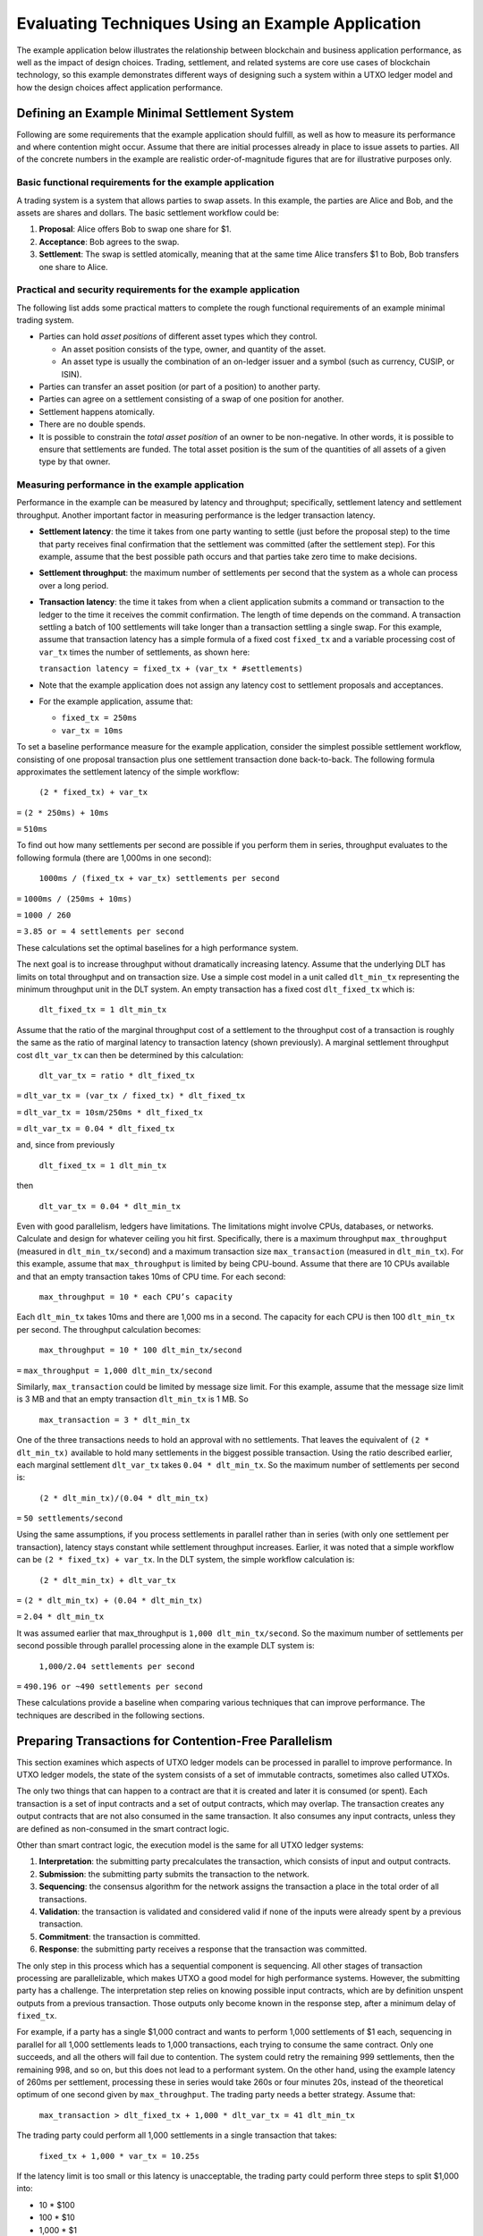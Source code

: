 .. Copyright (c) 2023 Digital Asset (Switzerland) GmbH and/or its affiliates. All rights reserved.
.. SPDX-License-Identifier: Apache-2.0

Evaluating Techniques Using an Example Application
##################################################

The example application below illustrates the relationship between blockchain and business application performance, as well as the impact of design choices. Trading, settlement, and related systems are core use cases of blockchain technology, so this example demonstrates different ways of designing such a system within a UTXO ledger model and how the design choices affect application performance.

Defining an Example Minimal Settlement System
*********************************************

Following are some requirements that the example application should fulfill, as well as how to measure its performance and where contention might occur. Assume that there are initial processes already in place to issue assets to parties. All of the concrete numbers in the example are realistic order-of-magnitude figures that are for illustrative purposes only. 

Basic functional requirements for the example application
=========================================================

A trading system is a system that allows parties to swap assets. In this example, the parties are Alice and Bob, and the assets are shares and dollars. The basic settlement workflow could be:

#. **Proposal**: Alice offers Bob to swap one share for $1.
#. **Acceptance**: Bob agrees to the swap.
#. **Settlement**: The swap is settled atomically, meaning that at the same time Alice transfers $1 to Bob, Bob transfers one share to Alice.

Practical and security requirements for the example application
===============================================================

The following list adds some practical matters to complete the rough functional requirements of an example minimal trading system.

* Parties can hold *asset positions* of different asset types which they control.

  * An asset position consists of the type, owner, and quantity of the asset.
  * An asset type is usually the combination of an on-ledger issuer and a symbol (such as currency, CUSIP, or ISIN).

* Parties can transfer an asset position (or part of a position) to another party.
* Parties can agree on a settlement consisting of a swap of one position for another.
* Settlement happens atomically.
* There are no double spends.
* It is possible to constrain the *total asset position* of an owner to be non-negative. In other words, it is possible to ensure that settlements are funded. The total asset position is the sum of the quantities of all assets of a given type by that owner.

Measuring performance in the example application
================================================

Performance in the example can be measured by latency and throughput; specifically, settlement latency and settlement throughput. Another important factor in measuring performance is the ledger transaction latency. 

* **Settlement latency**: the time it takes from one party wanting to settle (just before the proposal step) to the time that party receives final confirmation that the settlement was committed (after the settlement step). For this example, assume that the best possible path occurs and that parties take zero time to make decisions.
* **Settlement throughput**: the maximum number of settlements per second that the system as a whole can process over a long period.
* **Transaction latency**: the time it takes from when a client application submits a command or transaction to the ledger to the time it receives the commit confirmation. The length of time depends on the command. A transaction settling a batch of 100 settlements will take longer than a transaction settling a single swap. For this example, assume that transaction latency has a simple formula of a fixed cost ``fixed_tx`` and a variable processing cost of ``var_tx`` times the number of settlements, as shown here:

  ``transaction latency = fixed_tx + (var_tx * #settlements)``

* Note that the example application does not assign any latency cost to settlement proposals and acceptances.
* For the example application, assume that:

  * ``fixed_tx = 250ms``
  * ``var_tx = 10ms``

To set a baseline performance measure for the example application, consider the simplest possible settlement workflow, consisting of one proposal transaction plus one settlement transaction done back-to-back. The following formula approximates the settlement latency of the simple workflow:

  ``(2 * fixed_tx) + var_tx``

``=`` ``(2 * 250ms) + 10ms``

``=`` ``510ms``

To find out how many settlements per second are possible if you perform them in series, throughput evaluates to the following formula (there are 1,000ms in one second):

  ``1000ms / (fixed_tx + var_tx) settlements per second``

``=`` ``1000ms / (250ms + 10ms)``

``=`` ``1000 / 260``

``=`` ``3.85 or ≈ 4 settlements per second``

These calculations set the optimal baselines for a high performance system.

The next goal is to increase throughput without dramatically increasing latency. Assume that the underlying DLT has limits on total throughput and on transaction size. Use a simple cost model in a unit called ``dlt_min_tx`` representing the minimum throughput unit in the DLT system. An empty transaction has a fixed cost ``dlt_fixed_tx`` which is:

  ``dlt_fixed_tx = 1 dlt_min_tx``

Assume that the ratio of the marginal throughput cost of a settlement to the throughput cost of a transaction is roughly the same as the ratio of marginal latency to transaction latency (shown previously). A marginal settlement throughput cost ``dlt_var_tx`` can then be determined by this calculation:

  ``dlt_var_tx = ratio * dlt_fixed_tx``

``=`` ``dlt_var_tx = (var_tx / fixed_tx) * dlt_fixed_tx``

``=`` ``dlt_var_tx = 10sm/250ms * dlt_fixed_tx``

``=`` ``dlt_var_tx = 0.04 * dlt_fixed_tx``

and, since from previously

  ``dlt_fixed_tx = 1 dlt_min_tx``

then

  ``dlt_var_tx = 0.04 * dlt_min_tx``

Even with good parallelism, ledgers have limitations. The limitations might involve CPUs, databases, or networks. Calculate and design for whatever ceiling you hit first. Specifically, there is a maximum throughput ``max_throughput`` (measured in ``dlt_min_tx/second``) and a maximum transaction size ``max_transaction`` (measured in ``dlt_min_tx``). For this example, assume that ``max_throughput`` is limited by being CPU-bound. Assume that there are 10 CPUs available and that an empty transaction takes 10ms of CPU time. For each second: 

  ``max_throughput = 10 * each CPU’s capacity``

Each ``dlt_min_tx`` takes 10ms and there are 1,000 ms in a second. The capacity for each CPU is then 100 ``dlt_min_tx`` per second. The throughput calculation becomes:

  ``max_throughput = 10 * 100 dlt_min_tx/second``

``=`` ``max_throughput = 1,000 dlt_min_tx/second``

Similarly, ``max_transaction`` could be limited by message size limit. For this example, assume that the message size limit is 3 MB and that an empty transaction ``dlt_min_tx`` is 1 MB.  So

  ``max_transaction = 3 * dlt_min_tx``

One of the three transactions needs to hold an approval with no settlements. That leaves the equivalent of ``(2 * dlt_min_tx)``  available to hold many settlements in the biggest possible transaction. Using the ratio described earlier, each marginal settlement ``dlt_var_tx`` takes ``0.04 * dlt_min_tx``. So the maximum number of settlements per second is:

  ``(2 * dlt_min_tx)/(0.04 * dlt_min_tx)``

``=`` ``50 settlements/second``

Using the same assumptions, if you process settlements in parallel rather than in series (with only one settlement per transaction), latency stays constant while settlement throughput increases. Earlier, it was noted that a simple workflow can be ``(2 * fixed_tx) + var_tx``. In the DLT system, the simple workflow calculation is:

  ``(2 * dlt_min_tx) + dlt_var_tx``

``=`` ``(2 * dlt_min_tx) + (0.04 * dlt_min_tx)``

``=`` ``2.04 * dlt_min_tx``

It was assumed earlier that max_throughput is ``1,000 dlt_min_tx/second``. So the maximum number of settlements per second possible through parallel processing alone in the example DLT system is:

  ``1,000/2.04 settlements per second``

``=`` ``490.196 or ~490 settlements per second``

These calculations provide a baseline when comparing various techniques that can improve performance. The techniques are described in the following sections.

Preparing Transactions for Contention-Free Parallelism
******************************************************

This section examines which aspects of UTXO ledger models can be processed in parallel to improve performance. In UTXO ledger models, the state of the system consists of a set of immutable contracts, sometimes also called UTXOs.

The only two things that can happen to a contract are that it is created and later it is consumed (or spent). Each transaction is a set of input contracts and a set of output contracts, which may overlap. The transaction creates any output contracts that are not also consumed in the same transaction. It also consumes any input contracts, unless they are defined as non-consumed in the smart contract logic.

Other than smart contract logic, the execution model is the same for all UTXO ledger systems:

#. **Interpretation**: the submitting party precalculates the transaction, which consists of input and output contracts.
#. **Submission**: the submitting party submits the transaction to the network.
#. **Sequencing**: the consensus algorithm for the network assigns the transaction a place in the total order of all transactions.
#. **Validation**: the transaction is validated and considered valid if none of the inputs were already spent by a previous transaction.
#. **Commitment**: the transaction is committed.
#. **Response**: the submitting party receives a response that the transaction was committed.

The only step in this process which has a sequential component is sequencing. All other stages of transaction processing are parallelizable, which makes UTXO a good model for high performance systems. However, the submitting party has a challenge.  The interpretation step relies on knowing possible input contracts, which are by definition unspent outputs from a previous transaction. Those outputs only become known in the response step, after a minimum delay of ``fixed_tx``.

For example, if a party has a single $1,000 contract and wants to perform 1,000 settlements of $1 each, sequencing in parallel for all 1,000 settlements leads to 1,000 transactions, each trying to consume the same contract. Only one succeeds, and all the others will fail due to contention. The system could retry the remaining 999 settlements, then the remaining 998, and so on, but this does not lead to a performant system. On the other hand, using the example latency of 260ms per settlement, processing these in series would take 260s or four minutes 20s, instead of the theoretical optimum of one second given by ``max_throughput``. The trading party needs a better strategy. Assume that:

  ``max_transaction > dlt_fixed_tx + 1,000 * dlt_var_tx = 41 dlt_min_tx``

The trading party could perform all 1,000 settlements in a single transaction that takes:

  ``fixed_tx + 1,000 * var_tx = 10.25s``

If the latency limit is too small or this latency is unacceptable, the trading party could perform three steps to split $1,000 into:

* 10 * $100
* 100 * $10
* 1,000 * $1

and perform the 1,000 settlements in parallel. Latency would then be theoretically around: 

  ``3 * fixed_tx + (fixed_tx + var_tx) = 1.01s``

However, since the actual settlement starts after 750 ms, and the ``max_throughput`` is ``1,000 dlt_min_tx/s``, it would actually be:

  ``0.75s + (1,000 * (dlt_fixed_tx + dlt_var_tx)) / 1,000 dlt_min_tx/s = 1.79s``

These strategies apply to one particular situation with a very static starting state. In a real-world high performance system, your strategy needs to perform with these assumptions:

* There are constant incoming settlement requests, which you have limited ability to predict. Treat this as an infinite stream of random settlements from some distribution and maximize settlement throughput with reasonable latency.
* Not all settlements are successful, due to withdrawals, rejections, and business errors.

To compare between different techniques, assume that the settlement workflow consists of the steps previously illustrated with Alice and Bob:

#. **Proposal**: proposal of the settlement
#. **Acceptance**: acceptance of the settlement
#. **Settlement**: actual settlement

These steps are usually split across two transactions by bundling the acceptance and settlement steps into one transaction. Assume that the first two steps, proposal and acceptance, are contention-free and that all contention is on settlement in the last step. Note that the cost model allocates the entire latency and throughput costs ``var_tx`` and ``dlt_var_tx`` to the settlement, so rather than discussing performant trading systems, the concern is for performant settlement systems. The following sections describe some strategies for trading under these assumptions and their tradeoffs.

Considering Non-UTXO Alternative Ledger Models
**********************************************

As an alternative to a UTXO ledger model, you could use a replicated state machine ledger model, where the calculation of the transaction only happens after the sequencing.

The steps would be:

#. **Submission**: the submitting party submits a command to the network.
#. **Sequencing**: the consensus algorithm of the network assigns the command a place in the total order of all commands.
#. **Validation**: the command is evaluated to a transaction and then validated.
#. **Response**: the submitting party receives a response about the effect of the command.

**Pros**

This technique has a major advantage for the submitting party: no contention. The party pipes the stream of incoming transactions into a stream of commands to the ledger, and the ledger takes care of the rest.

**Cons**

The disadvantage of this approach is that the submitting party cannot predict the effect of the command. This makes systems vulnerable to attacks such as frontrunning and reordering.

In addition, the validation step is difficult to optimize. Command evaluation may still depend on the effects of previous commands, so it is usually done in a single-threaded manner. Transaction evaluation is at least as expensive as transaction validation. Simplifying and assuming that ``var_tx`` is mostly due to evaluation and validation cost, a single-threaded system would be limited to ``1s / var_tx = 100`` settlements per second. It could not be scaled further by adding more hardware.

Exploring Some Simple Strategies for UTXO Ledger Models
*******************************************************

To attain high throughput and scalability, UTXO is the best option for a ledger model. However, you need strategies to reduce contention so that you can parallelize settlement processing. 

Batching transactions sequentially
==================================

Since ``(var_tx << fixed_tx)``, processing two settlements in one transaction is much cheaper than processing them in two transactions. One strategy is to batch transactions and submit one batch at a time in series. 

**Pros**

This technique completely removes contention, just as the replicated state machine model does. It also has the advantage of not being susceptible to reordering or frontrunning attacks.

**Cons**

As in the replicated state machine technique, each batch is run in a single-threaded manner. However, on top of the evaluation time, there is transaction latency. Assuming a batch size of ``N < max_settlements``, the latency is:

  ``fixed_tx + N * var_tx``

and transaction throughput is:

  ``N / (fixed_tx + N * var_tx)``

As ``N`` goes up, this tends toward ``1 / var_tx = 100``, which is the same as the throughput of replicated state machine ledgers.

In addition, there is the ``max_settlements`` ceiling. Assuming ``max_settlements = 50``, you are limited to a throughput of ``50 / 0.75 = 67`` settlement transactions per second, with a latency of 750ms. Assuming that the proposal and acceptance steps add another transaction before settlement, the settlement throughput is 67 settlements per second, with a settlement latency of one second. This is better than the original four settlements per second, but far from the 490 settlements per second that is achievable with full parallelism.

Additionally, the success or failure of a whole batch of transactions is tied together. If one transaction fails in any way, all will fail, and the error handling is complex. This can be somewhat mitigated by using features such as Daml exception handling, but contention errors cannot be handled. As long as there is more than one party acting on the system and contention is possible between parties (which is usually the case), batches may fail. The larger the batch is, the more likely it is to fail, and the more costly the failure is.

Using sequential processing or batching per asset type and owner
================================================================

In this technique, assume that all contention is within the asset allocation steps. Imagine that there is a single contract on the ledger that takes care of all bookkeeping, as shown in this Daml code snippet:

.. code-block:: daml

    template AllAssets
      with
        -- A map from owner and type to quantity
        holdings : Map Party (Map AssetType Decimal)
      where
        signatory (keys holdings)

This is a typical pattern in replicated state machine ledgers, where contention does not matter. On a UTXO ledger, however, this pattern means that any two operations on assets experience contention. With this representation of assets, you cannot do better than sequential batching. There are many additional issues with this approach, including privacy and contract size.

Since you typically only need to touch one owner’s asset of one type at a time and constraints such as non-negativity are also at that level, assets are usually represented by asset positions in UTXO ledgers, as shown in this Daml code snippet:

.. code-block:: daml

    template
      with
        assetType : AssetType
        owner : Party
        quantity : Decimal
      where
        signatory assetType.issuer, owner

An asset position is a contract containing a triple (owner, asset type, and quantity). The total asset position of an asset type for an owner is the sum of the quantities for all asset positions with that owner and asset type. If the settlement transaction touches two total asset positions for the buy-side and two total asset positions for the sell-side, batching by asset type and owner does not help much. 

Imagine that Alice wants to settle USD for EUR with Bob, Bob wants to settle EUR for GBP with Carol, and Carol wants to settle GBP with USD with Alice. The three settlement transactions all experience contention, so you cannot do better than sequential batching.

However, if you could ensure that each transaction only touches one total asset position, you could then apply sequential processing or batching per total asset position. This is always possible to do by decomposing the settlement step into the following:

#. **Buy-side allocation**: the buy-side splits out an asset position from their total asset position and allocates it to the settlement.
#. **Sell-side allocation**: the sell-side splits out an asset position from their total asset position and allocates it to the settlement.
#. **Settlement**: the asset positions change ownership.
#. **Buy-side merge**: the buy-side merges their new position back into the total asset position.
#. **Sell-side merge**: the sell-side merges their new position back into the total asset position.

This does not need to result in five transactions. 

* Buy-side allocation is usually done as part of a settlement proposal. 
* Sell-side allocation is typically handled as part of the settlement. 
* Buy-side merge and sell-side merge technically do not need any action. By definition of total asset positions, merging is an optional step. It is easy to keep things organized without extra transactions. Every time a total asset position is touched as part of buy-side allocation or sell-side allocation above, you merge all positions into a single one. As long as there is a similar amount of inbound and outbound traffic on the total asset position, the number of individual positions stays low.

**Pros**

Assuming that a settlement is considered complete after the settlement step and that you bundle the allocation steps above into the proposal and settlement steps, the system performance will stay at the optimum settlement latency of 510ms. 

Also, if there are enough open settlements on distinct total asset positions, the total throughput may reach up to the optimal 490 settlements per second.

With batch sizes of ``N=50`` for both proposals and settlements and sufficient total asset positions with open settlements, the maximum theoretical settlement throughput is: 

``50 stls * 1,000 dlt_min_tx/s / (2 * dlt_fixed_tx + 50 * dlt_var_tx) = 12,500 stls/s``

**Cons**

Without batching, you are limited to the original four outgoing settlements per second, per total asset position. If there are high-traffic assets, such as the USD position of a central counterparty, this can considerably bottleneck the system as a whole.

Using higher batch sizes, you have the same tradeoffs as for sequential batching, except that it is at a total asset position level rather than a global level. Using higher batch sizes, latency also scales exactly as it does for sequential batching. 

Using a batch size of 50, you would get settlement latencies of around 1.5s and a maximum throughput per total asset position of 67 settlements per second, per total asset position.

Another disadvantage is that allocating the buy-side asset in a transaction before the settlement means that asset positions can be locked up for short periods. 

Additionally, if the settlement fails, the already allocated asset needs to be merged back into the total asset position.

Sharding Asset Positions for UTXO Ledger Models
***********************************************

In systems where peak loads on a single total asset position is in the tens or hundreds of settlements per second, more sophisticated strategies are needed. The total asset positions in question cannot be made up of a single asset position. They need to be sharded.

Sharding total asset positions without global constraints
=========================================================

Consider a total asset position that represents a bookkeeping position without any on-ledger constraints. For example, the trading system may deal with fiat settlement off-ledger, and you simply want to record a balance, whether it is positive or negative. In this situation, you can easily get rid of contention altogether by assigning all allocations an arbitrary amount. To allocate $1 to a settlement, write two new asset positions of $1 and -$1 to the ledger, then use the $1 to allocate. The total asset position is unchanged.

**Pros**

This approach removes all contention on a total asset position.

Trading between two such total asset positions without global constraints can run at the theoretically optimal latency and throughput. Combining this with batching of batch size 50, it is possible to achieve settlements per second up to the same 12,500 settlements per second per total asset position that are possible globally.

**Cons**

Besides the inability to enforce any global constraints on the total asset position, this creates many new contracts. At 500 settlements per second, two allocations per settlement, and two new assets per allocation, that results in 2,000 new asset positions per second, which adds up quickly.

This effect has to be mitigated by a netting automation that nets them up into a single position once a period (for example, every time it sees >= 100 asset positions for a total position). This automation does not contend with the trading, but it adds up to 20 large transactions per second to the system and slightly reduces total throughput.

Sharding total asset positions with global constraints
======================================================

As an example of a global constraint, assume that the total asset position has to stay positive. This is usually done by ensuring that each individual asset position is positive. If that is the case, the strategy is to define a sharding scheme where the total position is decomposed into ``N`` smaller shard positions and then run sequential processing or batching per shard position.

Each asset position has to be clearly assignable to a single shard position so that there is no contention between shards. The partitioning of the total asset position does not have to be done on-ledger. If the automation for all shards can communicate off-ledger, it is possible to run a sharding strategy where you simply set the total number of desired asset positions. 

For example, assume that there should be 100 asset positions for a total asset position with some minimal value. 

* The automation keeps track of a synchronized pending set of asset positions, which marks asset positions that are in use. 
* Every time the automation triggers (which may happen concurrently), it looks at how many asset positions there are relative to the desired 100 and how much quantity is needed to allocate the open settlements. 
* It then selects an appropriate set of non-pending asset positions so that it can allocate the open settlements and return new asset positions to move the total number closer to 100. 
* Before sending the transaction, it adds those positions to the pending set to make sure that another thread does not also use them.

Alternatively, if you have a sufficiently large total position compared to settlement values, you can pick the 99th percentile ``p_99`` of settlement values and maintain ``N-1`` positions of value between ``p_99`` and ``2 * p_99`` and one of the (still large) remainder. 99% of transactions will be processed in the ``N-1`` shard positions, and the remaining 1% will be processed against the remaining pool. Whenever a shard moves out of the desired range, it is balanced against the pool.

**Pros**

Assuming that there is always enough liquidity in the total asset position, the performance can be the same as without global constraints: up to 12,500 settlements per second on a single total asset position.

**Cons**

If settlement values are large compared to total asset holdings, this technique helps little. In an extreme case, if every settlement needs more than 50% of the total holding, it does not perform any better than the sequential processing or batching per asset type and owner technique. 

In realistic scenarios where settlement values are distributed on a broad range relative to total asset position and those relativities change as holdings go up and down, developing strategies that perform optimally is complex. There are competing priorities that need to be balanced carefully:

* Keeping the total number of asset positions limited so that the number of active contracts does not impact system performance.
* Having sufficient large asset positions so that frequent small settlements can be processed in parallel.
* Having a mechanism that ensures large settlements, possibly requiring as much as 100% of the available total asset position, are not blocked.
